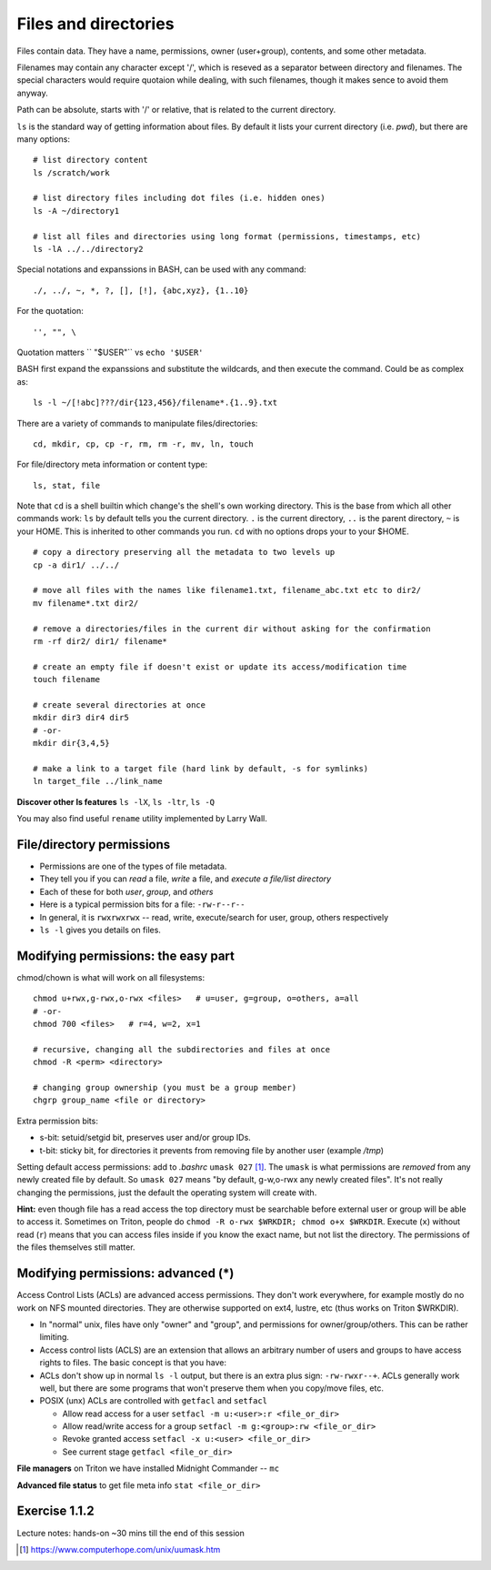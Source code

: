 Files and directories
=====================

Files contain data.  They have a name, permissions, owner
(user+group), contents, and some other metadata.

Filenames may contain any character except '/', which is reseved as a separator between
directory and filenames. The special characters would require quotaion while dealing,
with such filenames, though it makes sence to avoid them anyway.

Path can be absolute, starts with '/' or relative, that is related to the current directory.

``ls`` is the standard way of getting information about files. By default it lists 
your current directory (i.e. *pwd*), but there are many options::

 # list directory content
 ls /scratch/work

 # list directory files including dot files (i.e. hidden ones)
 ls -A ~/directory1
 
 # list all files and directories using long format (permissions, timestamps, etc)
 ls -lA ../../directory2

Special notations and expanssions in BASH, can be used with any command::

 ./, ../, ~, *, ?, [], [!], {abc,xyz}, {1..10}
 
For the quotation::

 '', "", \

Quotation matters `` "$USER"`` vs ``echo '$USER'``


BASH first expand the expanssions and substitute the wildcards, and then
execute the command. Could be as complex as::

 ls -l ~/[!abc]???/dir{123,456}/filename*.{1..9}.txt

There are a variety of commands to manipulate files/directories::

 cd, mkdir, cp, cp -r, rm, rm -r, mv, ln, touch
 
For file/directory meta information or content type::

 ls, stat, file

Note that ``cd`` is a shell builtin which change's the shell's own
working directory.  This is the base from which all other commands
work: ``ls`` by default tells you the current directory.  ``.`` is the
current directory, ``..`` is the parent directory, ``~`` is your HOME.  This is
inherited to other commands you run. ``cd`` with no options drops your to your $HOME.

::

 # copy a directory preserving all the metadata to two levels up
 cp -a dir1/ ../../

 # move all files with the names like filename1.txt, filename_abc.txt etc to dir2/
 mv filename*.txt dir2/
 
 # remove a directories/files in the current dir without asking for the confirmation
 rm -rf dir2/ dir1/ filename*
 
 # create an empty file if doesn't exist or update its access/modification time
 touch filename
 
 # create several directories at once
 mkdir dir3 dir4 dir5
 # -or-
 mkdir dir{3,4,5}
 
 # make a link to a target file (hard link by default, -s for symlinks)
 ln target_file ../link_name


**Discover other ls features** ``ls -lX``, ``ls -ltr``, ``ls -Q``

You may also find useful ``rename`` utility implemented by Larry Wall.


File/directory permissions
--------------------------
- Permissions are one of the types of file metadata.
- They tell you if you can *read* a file, *write* a file, and
  *execute a file/list directory*
- Each of these for both *user*, *group*, and *others*
- Here is a typical permission bits for a file: ``-rw-r--r--``
- In general, it is ``rwxrwxrwx`` -- read, write, execute/search for
  user, group, others respectively
- ``ls -l`` gives you details on files.

Modifying permissions: the easy part
------------------------------------

chmod/chown is what will work on all filesystems::

 chmod u+rwx,g-rwx,o-rwx <files>   # u=user, g=group, o=others, a=all
 # -or-
 chmod 700 <files>   # r=4, w=2, x=1
 
 # recursive, changing all the subdirectories and files at once
 chmod -R <perm> <directory>

 # changing group ownership (you must be a group member)
 chgrp group_name <file or directory>

Extra permission bits:

- s-bit:  setuid/setgid bit, preserves user and/or group IDs.
- t-bit: sticky bit, for directories it prevents from removing file by
  another user (example */tmp*)

Setting default access permissions: add to *.bashrc* ``umask 027``
[#umask]_.  The ``umask`` is what permissions are *removed* from any newly
created file by default.  So ``umask 027`` means "by default,
g-w,o-rwx any newly created files".  It's not really changing the
permissions, just the default the operating system will create with.


**Hint:**
even though file has a read access the top directory must be
searchable before external user or group will be able to access
it. Sometimes on Triton, people do ``chmod -R o-rwx $WRKDIR; chmod o+x
$WRKDIR``.  Execute (``x``) without read (``r``) means that you can
access files inside if you know the exact name, but not list the
directory.  The permissions of the files themselves still matter.


Modifying permissions: advanced (*)
-----------------------------------
Access Control Lists (ACLs) are advanced access permissions.  They
don't work everywhere, for example mostly do no work on NFS
mounted directories.  They are otherwise supported on ext4, lustre,
etc (thus works on Triton $WRKDIR).

* In "normal" unix, files have only "owner" and "group", and permissions
  for owner/group/others.  This can be rather limiting.
* Access control lists (ACLS) are an extension that allows an
  arbitrary number of users and groups to have access rights to
  files.  The basic concept is that you have: 
* ACLs don't show up in normal ``ls -l`` output, but there is an extra
  plus sign: ``-rw-rwxr--+``.  ACLs generally work well, but there are
  some programs that won't preserve them when you copy/move files, etc.
* POSIX (unx) ACLs are controlled with ``getfacl`` and ``setfacl``

  - Allow read access for a user ``setfacl -m u:<user>:r <file_or_dir>``
  - Allow read/write access for a group ``setfacl -m g:<group>:rw <file_or_dir>``
  - Revoke granted access ``setfacl -x u:<user> <file_or_dir>``
  - See current stage ``getfacl <file_or_dir>``

**File managers** on Triton we have installed Midnight Commander -- ``mc``

**Advanced file status** to get file meta info ``stat <file_or_dir>``



Exercise 1.1.2
--------------

Lecture notes: hands-on ~30 mins till the end of this session

.. exercise::

 - mkdir in your ``$HOME`` (or ``$WRKDIR`` if on Triton), cd there and ``touch`` a file.
   Rename it. Make a copy and then remove the original.  What does
   ``touch`` do?
 - list all files in /usr/bin and /usr/sbin that start with non-letter characters with
   one ``ls`` command
 - (*) list with ``ls`` dot files/directories only (by default it
   lists all files/directories but not those that begin with ``.``).
   "dotfiles" are a convention where filenames that begin with ``.``
   such as ``.bashrc`` are considered "hidden".
 - Explore ``stat file`` output. What metadata do you find?  Try
   to stat files of different types (regular file, directory, link,
   special device in /dev, named pipe)
 - create a directory, use ``chmod`` to allow user and any group members
   full access and no access for others
 - (*) change that directory group ownership with ``chown`` or ``chgrp`` (any group that you
   belong to is fine), set s-bit for the group and
   apply t-bit to a directory, check that the upper directory has *o+x* bit set: now you should
   have a private working space for your group. Tip: see groups that you are a member of ``id -Gn``
 - ``ls -ld`` tells you that directory has permissions ``rwxr-Sr--``. Do group members have
   access there?
 - create a directory (in WRKDIR if on Triton and in /tmp if on any other server),
   use ``setfacl`` to set its permissions so that only you and some
   user/group of your choice would have access to it.
 - (*) create a directory and a subdirectory in it and set their permissions to 700 with one command.


.. [#umask] https://www.computerhope.com/unix/uumask.htm
